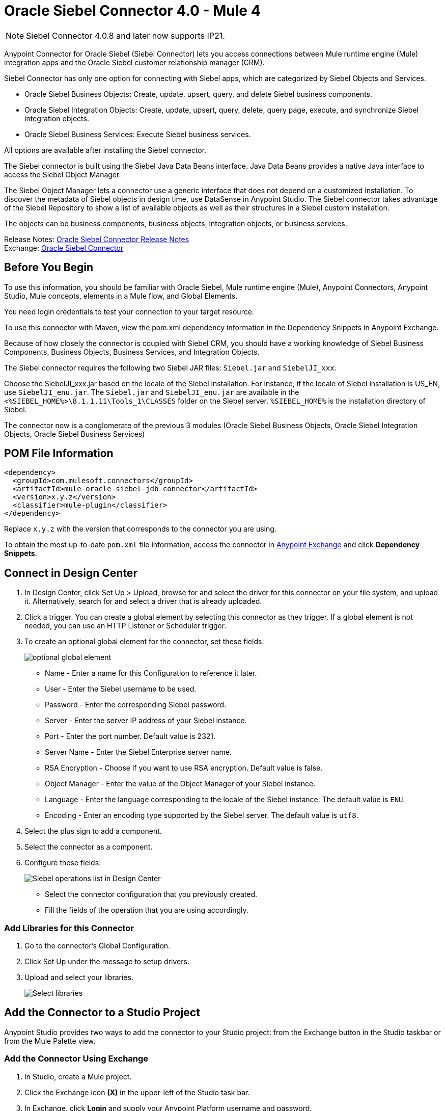 = Oracle Siebel Connector 4.0 - Mule 4
:page-aliases: connectors::siebel/siebel-connector.adoc

[NOTE]
Siebel Connector 4.0.8 and later now supports IP21. 

Anypoint Connector for Oracle Siebel (Siebel Connector) lets you access connections between Mule runtime engine (Mule) integration apps and the Oracle Siebel customer relationship manager (CRM).

Siebel Connector has only one option for connecting with Siebel apps, which are categorized by Siebel Objects and Services.

* Oracle Siebel Business Objects: Create, update, upsert, query, and delete Siebel business components.
* Oracle Siebel Integration Objects: Create, update, upsert, query, delete, query page, execute, and synchronize Siebel integration objects.
* Oracle Siebel Business Services: Execute Siebel business services.

All options are available after installing the Siebel connector.

The Siebel connector is built using the Siebel Java Data Beans interface. Java Data Beans provides a native Java interface to access the Siebel Object Manager.

The Siebel Object Manager lets a connector use a generic interface that does not depend on a customized installation. To discover the metadata of Siebel objects in design time, use DataSense in Anypoint Studio. The Siebel connector takes advantage of the Siebel Repository to show a list of available objects as well as their structures in a Siebel custom installation.

The objects can be business components, business objects, integration objects, or business services.

Release Notes: xref:release-notes::connector/siebel-connector-release-notes-mule-4.adoc[Oracle Siebel Connector Release Notes] +
Exchange: https://www.mulesoft.com/exchange/com.mulesoft.connectors/mule-oracle-siebel-jdb-connector/[Oracle Siebel Connector]

== Before You Begin

To use this information, you should be familiar with Oracle Siebel, Mule runtime engine (Mule), Anypoint Connectors, Anypoint Studio, Mule concepts, elements in a Mule flow, and Global Elements.

You need login credentials to test your connection to your target resource.

To use this connector with Maven, view the pom.xml dependency information in
the Dependency Snippets in Anypoint Exchange.

Because of how closely the connector is coupled with Siebel CRM, you should have a working knowledge of Siebel Business Components, Business Objects, Business Services, and Integration Objects.

The Siebel connector requires the following two Siebel JAR files: `Siebel.jar` and `SiebelJI_xxx`.

Choose the SiebelJI_xxx.jar based on the locale of the Siebel installation. For instance, if the locale of Siebel installation is US_EN, use `SiebelJI_enu.jar`.
The `Siebel.jar` and `SiebelJI_enu.jar` are available in the `<%SIEBEL_HOME%>\8.1.1.11\Tools_1\CLASSES` folder on the Siebel server.  `%SIEBEL_HOME%` is the installation directory of Siebel.

The connector now is a conglomerate of the previous 3 modules (Oracle Siebel Business Objects, Oracle Siebel Integration Objects, Oracle Siebel Business Services)

== POM File Information

[source,xml,linenums]
----
<dependency>
  <groupId>com.mulesoft.connectors</groupId>
  <artifactId>mule-oracle-siebel-jdb-connector</artifactId>
  <version>x.y.z</version>
  <classifier>mule-plugin</classifier>
</dependency>
----

Replace `x.y.z` with the version that corresponds to the connector you are using.

To obtain the most up-to-date `pom.xml` file information, access the connector in https://www.mulesoft.com/exchange/[Anypoint Exchange] and click *Dependency Snippets*.

== Connect in Design Center

. In Design Center, click Set Up > Upload, browse for and select the driver for this connector on your file system, and upload it. Alternatively, search for and select a driver that is already uploaded.
. Click a trigger. You can create a global element by selecting this connector as they trigger.
If a global element is not needed, you can use an HTTP Listener or Scheduler trigger.
. To create an optional global element for the connector, set these fields:
+
image::siebel-dc-config.png[optional global element]
+
** Name - Enter a name for this Configuration to reference it later.
** User - Enter the Siebel username to be used.
** Password - Enter the corresponding Siebel password.
** Server - Enter the server IP address of your Siebel instance.
** Port - Enter the port number. Default value is 2321.
** Server Name - Enter the Siebel Enterprise server name.
** RSA Encryption - Choose if you want to use RSA encryption. Default value is false.
** Object Manager - Enter the value of the Object Manager of your Siebel instance.
** Language - Enter the language corresponding to the locale of the Siebel instance. The default value is `ENU`.
** Encoding - Enter an encoding type supported by the Siebel server. The default value is `utf8`.
+
. Select the plus sign to add a component.
. Select the connector as a component.
. Configure these fields:
+
image::siebel-dc-operation.png[Siebel operations list in Design Center]
+
** Select the connector configuration that you previously created.
** Fill the fields of the operation that you are using accordingly.

=== Add Libraries for this Connector

. Go to the connector's Global Configuration.
. Click Set Up under the message to setup drivers.
. Upload and select your libraries.
+
image::siebel-dc-libs.png[Select libraries]

== Add the Connector to a Studio Project

Anypoint Studio provides two ways to add the connector to your Studio project: from the Exchange button in the Studio taskbar or from the Mule Palette view.

=== Add the Connector Using Exchange

. In Studio, create a Mule project.
. Click the Exchange icon *(X)* in the upper-left of the Studio task bar.
. In Exchange, click *Login* and supply your Anypoint Platform username and password.
. In Exchange, search for "siebel".
. Select the connector and click *Add to project*.
. Follow the prompts to install the connector.

=== Add the Connector in Studio

. In Studio, create a Mule project.
. In the Mule Palette view, click *(X) Search in Exchange*.
. In *Add Modules to Project*, type "siebel" in the search field.
. Click this connector's name in *Available modules*.
. Click *Add*.
. Click *Finish*.

=== Configure in Studio

. Drag the operation you want to execute to the Studio canvas.
. To create a new configuration for the Siebel connector, click the plus button in the Basic Settings area.
+
image::siebel-studio-create-config.png[Studio Create Config]
+
. Fill in the data in the configuration form.
+
image::siebel-studio-config.png[studio-siebel-config]
+
.. For the Required Libraries sections, you have to add the Siebel.jar and SiebelJI_xxx libraries that you previously downloaded.
+
image::siebel-studio-add-jar.png[Add JAR files to Studio]
+
After you click Finish, the library is added as a dependency, but the Global Element Properties window does not change, just in case you want to add more dependencies throughout the Maven Dependency UI.
+
.. For the configuration section, the fields are:
+
** Name - Enter a name for this Configuration to reference it later.
** User - Enter the Siebel username to be used.
** Password - Enter the corresponding Siebel password.
** Server - Enter the server IP address of your Siebel instance.
** Port - Enter the port number. Default value is 2321.
** Server Name - Enter the Siebel Enterprise server name.
** RSA Encryption - Choose if you want to use RSA encryption. Default value is false.
** Object Manager - Enter the value of the Object Manager of your Siebel instance.
** Language - Enter the language corresponding to the locale of the Siebel instance. Default value is ENU.
** Encoding - Enter an encoding type supported by the Siebel server. Default value is utf8.
+
.. The General filters are composed of:
+
** Default View Mode Bus Comp - Enter the default view for DataSense. The default value for this field is 3.
+
Supported values:
+
* 0 (SalesRepView):
+
** Applies access control according to a single position or a sales team.
** Displays records according to one of the following items: The user position or the sales team that includes a user's position. The Visibility field or Visibility MVField of the business component determines the visibility.
* 1 (ManagerView):
+
Displays records that a user and others who report to the user can access. For example, it includes the records that Siebel CRM displays in the My Team's Accounts visibility filter.
* 2 (PersonalView):
+
Displays records that a user can access, as determined by the Visibility Field property of the BusComp view mode object. For example, it includes the records that Siebel CRM displays in the My Accounts visibility filter.
* 3 (AllView):
+
Displays all records that includes a valid owner. For example, it includes the records that Siebel CRM displays in the All Accounts Across Organizations visibility filter.

** Data Sense Filter Query Bus Objects - Use this field to write a query to filter the Business Objects metadata being downloaded into the application.

** DataSense Filter Query Bus Comp - Use this field to write a query to filter the Business Components metadata being downloaded into the application.

** DataSense Filter Query Int Objects - Use this field to write a query to filter the Integration Objects metadata being downloaded into the application.

** Data Sense Filter Query - Use this field to write a query to filter the Business Services metadata being downloaded into the application.

** Other - Use this field to define another query to filter the Business Objects, Services or Integration Objects metadata which is going to be downloaded into the application.

[NOTE]
Limit the number of objects to retrieve through DataSense to a few objects using search specifications, otherwise retrieving metadata slows down Studio.

[[log-requests-responses]]
== Log Requests and Responses

To log requests and responses when using the connector, configure a logger by adding this line to the `Loggers` element of the `log4j2.xml` configuration file for the Mule app:

[source,xml,linenums]
----
<AsyncLogger name="org.mule.modules.siebel.internal.service"
   level="DEBUG"/>
----

The following example shows the `Loggers` element with the `AsyncLogger` line added:

[source,xml,linenums]
----
<?xml version="1.0" encoding="UTF-8"?>
<Configuration status="WARN">
	<Appenders>
	    <Console name="Console" target="SYSTEM_OUT">
	    	<PatternLayout pattern="%d{HH:mm:ss.SSS} [%t] %-5level %logger{36} - %msg%n"/>
		</Console>
	</Appenders>
	<Loggers>
		<AsyncLogger name="org.mule.modules.siebel.internal.service" level="DEBUG" additivity="false">
			<appender-ref ref="Console" level="debug"/>
		</AsyncLogger>
	</Loggers>
</Configuration>
----

You can view the app log as follows:

* If you’re running the app from the Anypoint Platform, the output is visible in the Anypoint Studio console window.

* If you’re running the app using Mule from the command line, the app log is visible in your OS console.

Unless the log file path was customized in the app’s log file (`log4j2.xml`), you can also view the app log in this default location:

`MULE_HOME/logs/<app-name>.log`

For more information about the app log, see xref:mule-runtime::logging-in-mule.adoc[Configuring Logging].

== Use Case: Studio

The Siebel Connector is an operation-based connector,
which means that when you add the connector to your flow you must specify an operation to perform.

=== Example Use Cases

The following are common use cases for the Siebel v4.0.0 connector:

. Create a Business Component (Action, Account, etc.)

.. Create a new Mule project in Anypoint Studio.
.. Add a suitable Mule Inbound endpoint, such as the HTTP listener, to begin the flow.
.. Drag the Create business component operation from the Siebel JDB palette onto the canvas, then select it to open the properties editor.
.. Configure the operation's parameters:
+
image::siebel-studio-create.png[Configure the operation's parameters]
+
.. Drag the Transform Message connector between the HTTP Listener and the Siebel connector on the flow.
.. Configure the input payload with the desired fields:
+
image::siebel-studio-transform-create.png[Configure the input payload]
+
. Execute a Business Service (Create Contact, Create Account etc.)
+
.. Create a new Mule project in Anypoint Studio.
.. Add a suitable Mule Inbound endpoint, such as the HTTP listener, to begin the flow.
.. Drag the Execute business service operation from the Siebel JDB palette onto the canvas, then select it to open the properties editor.
.. Configure the operation's parameters:
+
image::siebel-execute.png[Configure the operation parameters]
+
.. Drag the Transform Message connector between the HTTP Listener and the Siebel connector on the flow.
.. Configure the input payload with the desired fields:
+
image::siebel-transform-execute.png[Configure the input payload]
+
. Execute Siebel Adapter (Creating an Integration Object)
+
.. Create a new Mule project in Anypoint Studio.
.. Add a suitable Mule Inbound endpoint, such as the HTTP listener, to begin the flow.
.. Drag the Create business component operation from the Siebel JDB palette onto the canvas, then select it to open the properties editor.
.. Configure the operation's parameters:
+
image::siebel-integration.png[Configure the operation parameters]
+
.. Drag the Transform Message connector between the HTTP Listener and the Siebel connector on the flow.
.. Configure the input payload with the desired fields:
+
image::siebel-transform-integration.png[Configure the input payload]

== USE Case: XML

XML snippet from a project using the Siebel Connector:

[source,xml,linenums]
----
<?xml version="1.0" encoding="UTF-8"?>

<mule xmlns:ee="http://www.mulesoft.org/schema/mule/ee/core"
    xmlns:siebel="http://www.mulesoft.org/schema/mule/siebel"
    xmlns:http="http://www.mulesoft.org/schema/mule/http"
    xmlns="http://www.mulesoft.org/schema/mule/core"
    xmlns:doc="http://www.mulesoft.org/schema/mule/documentation"
    xmlns:xsi="http://www.w3.org/2001/XMLSchema-instance"
    xsi:schemaLocation="http://www.mulesoft.org/schema/mule/core
    http://www.mulesoft.org/schema/mule/core/current/mule.xsd
    http://www.mulesoft.org/schema/mule/http
    http://www.mulesoft.org/schema/mule/http/current/mule-http.xsd
    http://www.mulesoft.org/schema/mule/siebel
    http://www.mulesoft.org/schema/mule/siebel/current/mule-siebel.xsd
    http://www.mulesoft.org/schema/mule/ee/core
    http://www.mulesoft.org/schema/mule/ee/core/current/mule-ee.xsd">

    <configuration-properties file="mule-app.properties"/>

    <siebel:siebel-config
        name="Siebel_JDB_Siebel"
        doc:name="Siebel JDB Siebel"
        dataSenseFilterQueryBusComp="[Name] = 'Action'">
        <siebel:basic-connection
            user="${siebel.user}"
            password="${siebel.password}"
            server="${siebel.server}"
            serverName="${siebel.servername}"
            objectManager="${siebel.objectManager}"/>
    </siebel:siebel-config>

    <http:listener-config name="HTTP_Listener_config" doc:name="HTTP Listener config">
        <http:listener-connection host="localhost" port="8081"/>
    </http:listener-config>

    <flow name="siebel-demosFlow1">
            <http:listener
                config-ref="HTTP_Listener_config"
                path="/create"
                doc:name="Listener"/>
            <ee:transform doc:name="Transform Message">
                <ee:message>
                    <ee:set-payload><![CDATA[%dw 2.0
                                        output application/java
                                        ---
                                        {
                                            "Type":payload.actionType as String,
                                            "Description": payload.description as String
                                        }]]>
                    </ee:set-payload>
                </ee:message>
            </ee:transform>
            <siebel:create-business-component
                config-ref="Siebel_JDB_Siebel"
                businessObjectComponentType="Action.Action"
                doc:name="Create business component"/>
            <ee:transform doc:name="Transform Message">
                <ee:message>
                    <ee:set-payload><![CDATA[%dw 2.0
                                        output application/json
                                        ---
                                        payload]]>
                    </ee:set-payload>
                </ee:message>
            </ee:transform>
        </flow>
</mule>
----

== See Also

https://help.mulesoft.com[MuleSoft Help Center]
